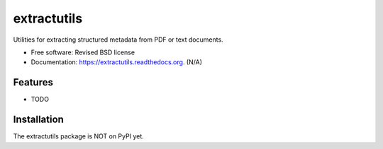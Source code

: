 ..
   This file is part of extractutils
   Copyright (C) 2015 CERN.

   extractutils is free software; you can redistribute it and/or modify
   it under the terms of the Revised BSD License; see LICENSE file for
   more details.

   In applying this license, CERN does not waive the privileges and immunities
   granted to it by virtue of its status as an Intergovernmental Organization
   or submit itself to any jurisdiction.


=======
extractutils
=======


Utilities for extracting structured metadata from PDF or text documents.

* Free software: Revised BSD license
* Documentation: https://extractutils.readthedocs.org. (N/A)

Features
========

- TODO

Installation
============

The extractutils package is NOT on PyPI yet.
